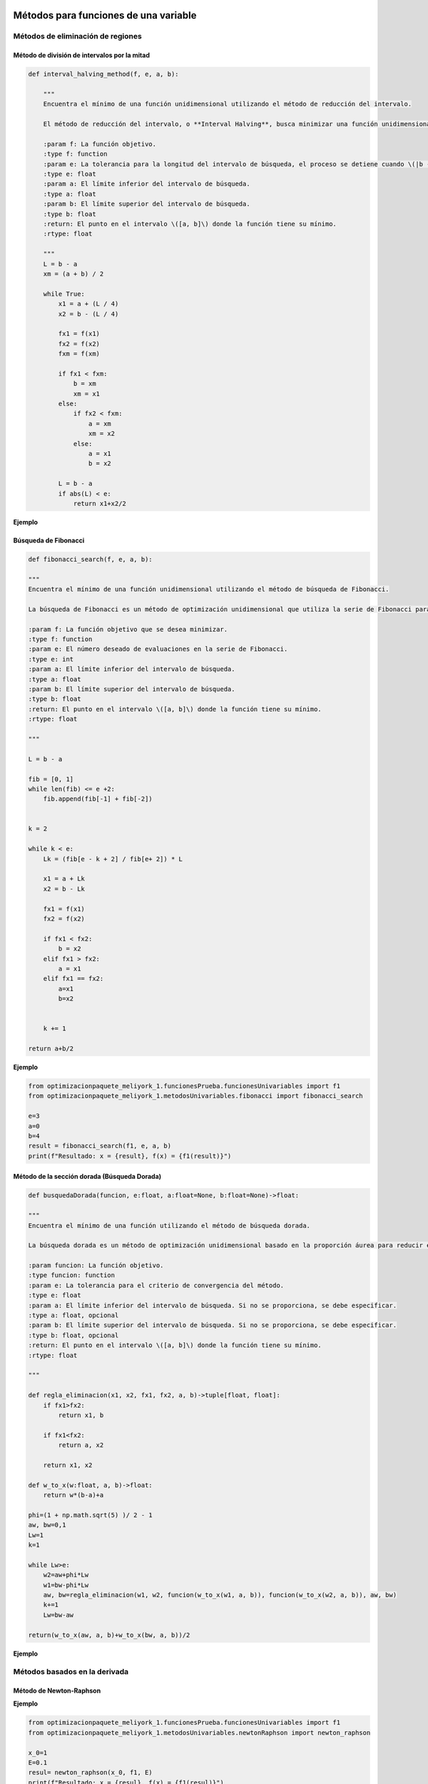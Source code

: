 .. _algoritmos:

Métodos para funciones de una variable
======================================

Métodos de eliminación de regiones
----------------------------------

Método de división de intervalos por la mitad
^^^^^^^^^^^^^^^^^^^^^^^^^^^^^^^^^^^^^^^^^^^^^

.. code-block:: python
    
    def interval_halving_method(f, e, a, b):
        
        """
        Encuentra el mínimo de una función unidimensional utilizando el método de reducción del intervalo.

        El método de reducción del intervalo, o **Interval Halving**, busca minimizar una función unidimensional reduciendo el intervalo de búsqueda en cada iteración, eligiendo entre dos puntos que se encuentran a la mitad de la longitud del intervalo.

        :param f: La función objetivo.
        :type f: function
        :param e: La tolerancia para la longitud del intervalo de búsqueda, el proceso se detiene cuando \(|b - a| < e\).
        :type e: float
        :param a: El límite inferior del intervalo de búsqueda.
        :type a: float
        :param b: El límite superior del intervalo de búsqueda.
        :type b: float
        :return: El punto en el intervalo \([a, b]\) donde la función tiene su mínimo.
        :rtype: float

        """
        L = b - a
        xm = (a + b) / 2

        while True:
            x1 = a + (L / 4)
            x2 = b - (L / 4)

            fx1 = f(x1)
            fx2 = f(x2)
            fxm = f(xm)

            if fx1 < fxm:
                b = xm
                xm = x1
            else:
                if fx2 < fxm:
                    a = xm
                    xm = x2
                else:
                    a = x1
                    b = x2

            L = b - a
            if abs(L) < e:
                return x1+x2/2 
            
**Ejemplo**

.. code-block:: python
    from optimizacionpaquete_meliyork_1.funcionesPrueba.funcionesUnivariables import f1
    from optimizacionpaquete_meliyork_1.metodosUnivariables.intervalHalving import interval_halving_method
    
    e=1e-5
    a=0
    b=4
    result= interval_halving_method(f1, e, a, b)
    print(f"Resultado: x = {result}, f(x) = {f1(result)}")
    


Búsqueda de Fibonacci
^^^^^^^^^^^^^^^^^^^^^^^^^^^^^^^^^^^^^^^^^^^^^

.. code-block:: python
   
    def fibonacci_search(f, e, a, b):
    
    """
    Encuentra el mínimo de una función unidimensional utilizando el método de búsqueda de Fibonacci.

    La búsqueda de Fibonacci es un método de optimización unidimensional que utiliza la serie de Fibonacci para reducir el intervalo de búsqueda de manera eficiente.

    :param f: La función objetivo que se desea minimizar.
    :type f: function
    :param e: El número deseado de evaluaciones en la serie de Fibonacci.
    :type e: int
    :param a: El límite inferior del intervalo de búsqueda.
    :type a: float
    :param b: El límite superior del intervalo de búsqueda.
    :type b: float
    :return: El punto en el intervalo \([a, b]\) donde la función tiene su mínimo.
    :rtype: float

    """
    
    L = b - a

    fib = [0, 1]
    while len(fib) <= e +2:
        fib.append(fib[-1] + fib[-2])

    
    k = 2

    while k < e:
        Lk = (fib[e - k + 2] / fib[e+ 2]) * L

        x1 = a + Lk
        x2 = b - Lk

        fx1 = f(x1)
        fx2 = f(x2)

        if fx1 < fx2:
            b = x2
        elif fx1 > fx2:
            a = x1
        elif fx1 == fx2:
            a=x1
            b=x2

        
        k += 1

    return a+b/2



**Ejemplo**

.. code-block:: python   

    from optimizacionpaquete_meliyork_1.funcionesPrueba.funcionesUnivariables import f1
    from optimizacionpaquete_meliyork_1.metodosUnivariables.fibonacci import fibonacci_search
    
    e=3
    a=0
    b=4
    result = fibonacci_search(f1, e, a, b)
    print(f"Resultado: x = {result}, f(x) = {f1(result)}")


Método de la sección dorada (Búsqueda Dorada)
^^^^^^^^^^^^^^^^^^^^^^^^^^^^^^^^^^^^^^^^^^^^^
.. code-block:: python 
    
    def busquedaDorada(funcion, e:float, a:float=None, b:float=None)->float:
    
    """
    Encuentra el mínimo de una función utilizando el método de búsqueda dorada.

    La búsqueda dorada es un método de optimización unidimensional basado en la proporción áurea para reducir el intervalo de búsqueda de manera eficiente.

    :param funcion: La función objetivo.
    :type funcion: function
    :param e: La tolerancia para el criterio de convergencia del método.
    :type e: float
    :param a: El límite inferior del intervalo de búsqueda. Si no se proporciona, se debe especificar.
    :type a: float, opcional
    :param b: El límite superior del intervalo de búsqueda. Si no se proporciona, se debe especificar.
    :type b: float, opcional
    :return: El punto en el intervalo \([a, b]\) donde la función tiene su mínimo.
    :rtype: float

    """
    
    def regla_eliminacion(x1, x2, fx1, fx2, a, b)->tuple[float, float]:
        if fx1>fx2:
            return x1, b
        
        if fx1<fx2:
            return a, x2
        
        return x1, x2 

    def w_to_x(w:float, a, b)->float:
        return w*(b-a)+a 
    
    phi=(1 + np.math.sqrt(5) )/ 2 - 1
    aw, bw=0,1
    Lw=1
    k=1

    while Lw>e:
        w2=aw+phi*Lw
        w1=bw-phi*Lw
        aw, bw=regla_eliminacion(w1, w2, funcion(w_to_x(w1, a, b)), funcion(w_to_x(w2, a, b)), aw, bw)
        k+=1
        Lw=bw-aw

    return(w_to_x(aw, a, b)+w_to_x(bw, a, b))/2


**Ejemplo**

.. code-block:: python
    :Ejemplo:

    from optimizacionpaquete_meliyork_1.funcionesPrueba.funcionesUnivariables import f1
    from optimizacionpaquete_meliyork_1.metodosUnivariables.busquedaDorada import busquedaDorada
    
    e=0.1
    a=0
    b=4
    
    resul = busquedaDorada(f1, e, a, b)
    print(f"Resultado: x = {resul}, f(x) = {f1(resul)}")
 
Métodos basados en la derivada
----------------------------------

Método de Newton-Raphson
^^^^^^^^^^^^^^^^^^^^^^^^^^^^^^^^^^^^^^^^^^^^^
.. code-block:: python 
    def newton_raphson(x_0, f, E):
    """
    Encuentra una raíz de una función unidimensional utilizando el método de Newton-Raphson.

    El método de Newton-Raphson es un método iterativo para encontrar soluciones de ecuaciones no lineales. En cada iteración, el método utiliza la derivada de la función para aproximar una mejor solución a la raíz de la ecuación.

    :param x_0: El valor inicial para el punto de partida del método iterativo.
    :type x_0: float
    :param f: La función objetivo.
    :type f: function
    :param E: La tolerancia para el criterio de convergencia, el proceso se detiene cuando \(|f'(x_{\text{next}})| < E\).
    :type E: float
    :return: El valor de \(x\) que aproxima una raíz de la función.
    :rtype: float

    """
    def primera_derivada(x, f):
        delta = 0.0001
        return (f(x + delta) - f(x - delta)) / (2 * delta)

    def segunda_derivada(x, f):
        delta = 0.0001
        return (f(x + delta) - 2 * f(x) + f(x - delta)) / (delta ** 2)
    
    k = 1

    while True:
        f_primera = primera_derivada(x_0, f)
        f_segunda = segunda_derivada(x_0, f)
        x_next = x_0 - (f_primera / f_segunda)
        f_prima_next = primera_derivada(x_next, f)
        
        if abs(f_prima_next) < E:
            break
        
        k += 1
        x_0 = x_next

    return x_next

**Ejemplo**

.. code-block:: python

    from optimizacionpaquete_meliyork_1.funcionesPrueba.funcionesUnivariables import f1
    from optimizacionpaquete_meliyork_1.metodosUnivariables.newtonRaphson import newton_raphson
    
    x_0=1
    E=0.1
    resul= newton_raphson(x_0, f1, E)
    print(f"Resultado: x = {resul}, f(x) = {f1(resul)}")


Método de bisección
^^^^^^^^^^^^^^^^^^^^^^^^^^^^^^^^^^^^^^^^^^^^^
.. code-block:: python 
    
    def biseccion(f, e, a, b):
    """
    Realiza la búsqueda de la raíz de la derivada de la función `f` utilizando el método de bisección.

    Este método encuentra un punto donde la primera derivada de la función `f` es cero, lo cual puede indicar un máximo o un mínimo local.

    :param f: La función objetivo
    :type f: function
    :param e: La tolerancia para el criterio de convergencia.
    :type e: float
    :param a: El límite inferior del intervalo de búsqueda.
    :type a: float
    :param b: El límite superior del intervalo de búsqueda.
    :type b: float
    :return: El punto donde la primera derivada de `f` es cero.
    :rtype: float

    """
    
    def primera_derivada(x, f):
        delta = 0.0001
        return (f(x + delta) - f(x - delta)) / (2 * delta)
    
    a = np.random.uniform(a, b)
    b = np.random.uniform(a, b)
    
    while(primera_derivada(a,f) > 0):
        a = np.random.uniform(a, b)
    
    while (primera_derivada(b,f) < 0): 
        b = np.random.uniform(a, b)
    
    x1=a
    x2=b
    
    while True:
        z = (x1 + x2) / 2
        f_primaz = primera_derivada(z, f)
    
        if abs(f_primaz) < e:  
            break
        elif f_primaz < 0:
            x1 = z
        elif f_primaz > 0:
            x2 = z

    return x1+x2/2

**Ejemplo**

.. code-block:: python

    from optimizacionpaquete_meliyork_1.funcionesPrueba.funcionesUnivariables import f1
    from optimizacionpaquete_meliyork_1.metodosUnivariables.biseccion import biseccion
    e=0.1
    a=0.1
    b=10
    result = biseccion(f1, e, a, b)
    print(result)


Método de secante
^^^^^^^^^^^^^^^^^^^^^^^^^^^^^^^^^^^^^^^^^^^^^
.. code-block:: python 
    
    def secante(f, e, a, b):
    """
    Encuentra una raíz de una función unidimensional utilizando el método de la secante.

    El método de la secante es una técnica iterativa para encontrar soluciones de ecuaciones no lineales. A diferencia del método de Newton-Raphson, la secante no requiere el cálculo de la derivada, sino que utiliza una aproximación basada en dos puntos previos.

    :param f: La función para la cual se busca una raíz.
    :type f: function
    :param e: La tolerancia para el criterio de convergencia.
    :type e: float
    :param a: El límite inferior del intervalo de búsqueda.
    :type a: float
    :param b: El límite superior del intervalo de búsqueda.
    :type b: float
    :return: El valor de \(x\) que aproxima una raíz de la función.
    :rtype: float

    """
    
    def primera_derivada(x, f):
        delta = 0.0001
        return (f(x + delta) - f(x - delta)) / (2 * delta)
       
    a = np.random.uniform(a, b)
    b = np.random.uniform(a, b)
    x1 = a
    x2 = b
    
    while True:
        z= x2- ( (primera_derivada(x2, f))  / (    ( (primera_derivada(x2, f)) - (primera_derivada(x1,f)) ) /   (x2-x1)   )     )
        f_primaz = primera_derivada(z, f)
    
        if abs(x2 - x1) < e: 
            break
        elif f_primaz < 0:
            x1 = z
        elif f_primaz > 0:
            x2 = z

    return x1+x2/2

**Ejemplo**

.. code-block:: python
 
    from optimizacionpaquete_meliyork_1.funcionesPrueba.funcionesUnivariables import f1
    from optimizacionpaquete_meliyork_1.metodosUnivariables.secante import secante
    e=0.1
    a=0.1
    b=10

    resul = secante(f1, 1e-5, 1.0, 2.0)
    print(f"Resultado: x = {resul}, f(x) = {f1(raiz)}")



Métodos para funciones multivariadas
======================================

Métodos directos
----------------------------------

Caminata aleatoria 
^^^^^^^^^^^^^^^^^^^^^^^^^^^^^^^^^^^^^^^^^^^^^

.. code-block:: python 
    
    def caminata_aleatoria(f, x0, step, iter_max):
        
        """
        Este método intenta encontrar un mínimo local de la función `f` realizando 
        pasos aleatorios desde el punto inicial `x0`.

        :param f: La función objetivo que se va a minimizar.
        :type f: function
        :param x0: El punto inicial desde donde se empieza la caminata aleatoria.
        :type x0: numpy.ndarray
        :param step: La magnitud máxima del paso aleatorio.
        :type step: float
        :param iter_max: El número máximo de iteraciones a realizar.
        :type iter_max: int
        :return: El punto donde se encontró el mínimo local.
        :rtype: numpy.ndarray
        :raises ValueError: Si `x0` no es un numpy.ndarray.
        
        """
        x = x0
        
        for i in range(iter_max):
            x_nuevo = x + np.random.uniform(-step, step, size=x.shape)
            if f(x_nuevo) < f(x):
                x = x_nuevo
        return x
        

**Ejemplo**

.. code-block:: python
    
    from optimizacionpaquete_meliyork_1.funcionesPrueba.funcionesMultivariables import himmelblau
    from optimizacionpaquete_meliyork_1.metodosMultivariables.caminataAleatoria import caminata_aleatoria

    x0 = np.array([1.0, 1.0])
    step = 0.1
    iter_max = 1000
    result = caminata_aleatoria(himmelblau, x0, step, iter_max)
    print(result)


Método de Nelder y Mead (Simplex) 
^^^^^^^^^^^^^^^^^^^^^^^^^^^^^^^^^^^^^^^^^^^^^

.. code-block:: python 
    
    def nelder_mead(funcion, inicio):
    
    """
    Este método intenta encontrar un mínimo local de la función `funcion` utilizando un algoritmo de búsqueda directa conocido como el método simplex de Nelder-Mead.

    :param funcion: La función objetivo que se va a minimizar.
    :type funcion: function
    :param inicio: El punto inicial desde donde comienza la optimización.
    :type inicio: list or numpy.ndarray
    :return: El punto donde se encontró el mínimo local.
    :rtype: numpy.ndarray
    
    """
    dimensiones = len(inicio)
    alfa = 1.0
    gamma = 2.0
    beta = 0.5
    tolerancia = 1e-5
    iter_max = 1000
    
    delta1 = (np.sqrt(dimensiones + 1) + dimensiones - 1) / (dimensiones * np.sqrt(2)) * alfa
    delta2 = (np.sqrt(dimensiones + 1) - 1) / (dimensiones * np.sqrt(2)) * alfa
    
    simplex = np.zeros((dimensiones + 1, dimensiones))
    simplex[0] = inicio
    
    for i in range(1, dimensiones + 1):
        punto = inicio.copy()
        punto[i - 1] += delta1
        for j in range(dimensiones):
            if j != i - 1:
                punto[j] += delta2
        simplex[i] = punto
    
    for iteracion in range(iter_max):
        simplex = sorted(simplex, key=funcion)
        simplex = np.array(simplex)
        
        centroide = np.mean(simplex[:-1], axis=0)
        reflexion = 2 * centroide - simplex[-1]
        
        if funcion(reflexion) < funcion(simplex[0]):
            expansion = centroide + gamma * (centroide - simplex[-1])
            nuevo_punto = expansion if funcion(expansion) < funcion(reflexion) else reflexion
        elif funcion(reflexion) >= funcion(simplex[-2]):
            if funcion(reflexion) < funcion(simplex[-1]):
                contraccion_fuera = centroide + beta * (reflexion - centroide)
                nuevo_punto = contraccion_fuera
            else:
                contraccion_dentro = centroide - beta * (centroide - simplex[-1])
                nuevo_punto = contraccion_dentro
        else:
            nuevo_punto = reflexion
        
        simplex[-1] = nuevo_punto
        
        if np.sqrt(np.mean([(funcion(x) - funcion(centroide))**2 for x in simplex])) <= tolerancia:
            break

    simplex = sorted(simplex, key=funcion)
    simplex = np.array(simplex)
    
    return simplex[0]


**Ejemplo**

.. code-block:: python
    
    from optimizacionpaquete_meliyork_1.funcionesPrueba.funcionesMultivariables import himmelblau
    from optimizacionpaquete_meliyork_1.metodosMultivariables.nelderMeadSimplex import nelder_mead
    
    inicio = np.array([-1.2, 1.0])
    >result = nelder_mead(himmelblau, inicio)
    print(result)



Método de Hooke-Jeeves
^^^^^^^^^^^^^^^^^^^^^^^^^^^^^^^^^^^^^^^^^^^^^

.. code-block:: python
    
    def hooke_jeeves(f, x_initial, delta, alpha, epsilon):
        
        """
        Este método intenta encontrar un mínimo local de la función `f` utilizando un algoritmo de búsqueda directa.

        :param f: La función objetivo que se va a minimizar.
        :type f: function
        :param x_initial: El punto inicial desde donde comienza la optimización.
        :type x_initial: list or numpy.ndarray
        :param delta: El tamaño del paso para la búsqueda exploratoria.
        :type delta: list or numpy.ndarray
        :param alpha: El factor de reducción para el tamaño del paso.
        :type alpha: float
        :param epsilon: El umbral para determinar la convergencia.
        :type epsilon: float
        :return: El punto donde se encontró el mínimo local.
        :rtype: numpy.ndarray
        :raises ValueError: Si `x_initial` o `delta` no son listas o numpy.ndarrays.
        
        """
        def movimiento_exploratorio(xc, delta, func):
            x = np.copy(xc)
            for i in range(len(x)):
                f = func(x)
                x[i] += delta[i]
                f_mas = func(x)
                if f_mas < f:
                    f = f_mas
                else:
                    x[i] -= 2*delta[i]
                    f_menos = func(x)
                    if f_menos < f:
                        f = f_menos
                    else:
                        x[i] += delta[i]
            return x
        
        x = np.array(x_initial)
        delta = np.array(delta)
        while True:
            x_nuevo = movimiento_exploratorio(x, delta, f)
            
            if np.array_equal(x, x_nuevo):
                if np.linalg.norm(delta) < epsilon:
                    break
                else:
                    delta /= alpha
                    continue
            
            x_p = x_nuevo + (x_nuevo - x)
            x_p_nuevo = movimiento_exploratorio(x_p, delta, f)
            
            if f(x_p_nuevo) < f(x_nuevo):
                x = x_p_nuevo
            else:
                x = x_nuevo
        
        return x 

**Ejemplo**

.. code-block:: python

    from optimizacionpaquete_meliyork_1.funcionesPrueba.funcionesMultivariables import himmelblau
    from optimizacionpaquete_meliyork_1.metodosMultivariables.hookeJeeves import hooke_jeeves

    x_initial = [-5, -2.5]
    delta = [0.5, 0.25]
    alpha = 2
    epsilon = 0.1
    result = hooke_jeeves(himmelblau, x_initial, delta, alpha, epsilon)
    print(result)


Métodos de gradiente
----------------------------------

Método de Cauchy
^^^^^^^^^^^^^^^^^^^^^^^^^^^^^^^^^^^^^^^^^^^^^

.. code-block:: python 
    
    def cauchy(f, x0, epsilon1, epsilon2,  maxiter, metodo):
    
    """
    Este método intenta encontrar un mínimo local de la función `f` usando el gradiente descendente y una búsqueda de línea
    con el método especificado.

    :param f: La función objetivo que se va a minimizar.
    :type f: function
    :param x0: El punto inicial desde donde comienza la optimización.
    :type x0: numpy.ndarray
    :param epsilon1: El umbral para la norma del gradiente bajo el cual se considera que la solución ha convergido.
    :type epsilon1: float
    :param epsilon2: El umbral para la norma del cambio relativo en `xk` bajo el cual se considera que la solución ha convergido.
    :type epsilon2: float
    :param maxiter: El número máximo de iteraciones.
    :type maxiter: int
    :param metodo: El método de búsqueda de línea a utilizar.
    :type metodo: function
    :return: El punto donde se encontró el mínimo local.
    :rtype: numpy.ndarray
    :raises ValueError: Si `x0` no es un numpy.ndarray.
    
    :Ejemplo:

    >>> import numpy as np
    >>> def f(x):
    >>>     return np.sum(x**2)
    >>> def fibonacci_search(f, e, a, b):
    >>>     L = b - a
    >>>     fib = [0, 1]
    >>>     while len(fib) <= e + 2:
    >>>         fib.append(fib[-1] + fib[-2])
    >>>     k = 2
    >>>     while k < e:
    >>>         Lk = (fib[e - k + 2] / fib[e + 2]) * L
    >>>         x1 = a + Lk
    >>>         x2 = b - Lk
    >>>         fx1 = f(x1)
    >>>         fx2 = f(x2)
    >>>         if fx1 < fx2:
    >>>             b = x2
    >>>         elif fx1 > fx2:
    >>>             a = x1
    >>>         elif fx1 == fx2:
    >>>             a = x1
    >>>             b = x2
    >>>         k += 1
    >>>     return (a + b) / 2
    
    """
    def gradiente(f, x, deltaX=0.001):
        grad=[]
        for i in range(0, len(x)):
            xp=x.copy()
            xn=x.copy()
            xp[i]=xp[i]+deltaX
            xn[i]=xn[i]-deltaX
            grad.append((f(xp)-f(xn))/(2*deltaX))
        return grad
    
    terminar=False
    xk=x0
    k=0

    while not terminar:
        grad=np.array(gradiente(f, xk))

        if np.linalg.norm(grad)<epsilon1 or k>=maxiter:
            terminar=True
        else:
            def alpha_funcion(alpha):
                return f(xk-alpha*grad)
            
            alpha=metodo(alpha_funcion, e=epsilon2, a=0.0, b=1.0) 
            x_k1=xk-alpha*grad

            if np.linalg.norm(x_k1-xk)/(np.linalg.norm(xk)+0.00001) <= epsilon2:
                terminar=True
            else:
                k=k+1
                xk=x_k1
    return xk

**Ejemplo**

.. code-block:: python

  
    from optimizacionpaquete_meliyork_1.funcionesPrueba.funcionesMultivariables import himmelblau
    from optimizacionpaquete_meliyork_1.metodosUnivariables.fibonacci import fibonacci_search
    from optimizacionpaquete_meliyork_1.metodosMultivariables.cauchy import cauchy

    x0=np.array([0.0, 0.0])
    epsilon1=0.001
    epsilon2=0.001
    max_iter=100
    alpha=0.2
    result = print(cauchy(himmelblau, x0, epsilon1, epsilon2, max_iter, fibonacci_search))
    print(result)
 


Método de Fletcher-Reeves
^^^^^^^^^^^^^^^^^^^^^^^^^^^^^^^^^^^^^^^^^^^^^

.. code-block:: python 

    def fletcherReeves(f, x0, epsilon1, epsilon2, epsilon3, metodo):

    """
    Este método intenta encontrar un mínimo local de la función `f` utilizando gradiente conjugado con la actualización
    de Fletcher-Reeves.

    :param f: La función objetivo que se va a minimizar.
    :type f: function
    :param x0: El punto inicial desde donde comienza la optimización.
    :type x0: numpy.ndarray
    :param epsilon1: El umbral para la búsqueda de línea.
    :type epsilon1: float
    :param epsilon2: El umbral para el cambio relativo en `x`.
    :type epsilon2: float
    :param epsilon3: El umbral para la norma del gradiente bajo el cual se considera que la solución ha convergido.
    :type epsilon3: float
    :param metodo: El método de búsqueda de línea a utilizar.
    :type metodo: function
    :return: El punto donde se encontró el mínimo local.
    :rtype: numpy.ndarray
    :raises ValueError: Si `x0` no es un numpy.ndarray.

    """

    def gradiente(f, x, deltaX=0.001):
        grad = []
        for i in range(len(x)):
            xp = x.copy()
            xn = x.copy()
            xp[i] = xp[i] + deltaX
            xn[i] = xn[i] - deltaX
            grad.append((f(xp) - f(xn)) / (2 * deltaX))
        return np.array(grad)

    x = x0
    grad = gradiente(f, x)
    s = -grad
    k = 0

    while True:
        alpha = metodo(lambda alpha: f(x + alpha * s), e=epsilon1, a=0.0, b=1.0)
        x_next = x + alpha * s
        grad_next = gradiente(f, x_next)

        if np.linalg.norm(x_next - x) / np.linalg.norm(x) <= epsilon2 or np.linalg.norm(grad_next) <= epsilon3:
            break

        beta = np.linalg.norm(grad_next) ** 2 / np.linalg.norm(grad) ** 2
        s = -grad_next + beta * s

        x = x_next
        grad = grad_next
        k += 1

    return x

**Ejemplo**

.. code-block:: python

    from optimizacionpaquete_meliyork_1.funcionesPrueba.funcionesMultivariables import himmelblau
    from optimizacionpaquete_meliyork_1.metodosUnivariables.fibonacci import fibonacci_search
    from optimizacionpaquete_meliyork_1.metodosMultivariables.cauchy import cauchy
  
    x0 = np.array([2.0, 3.0])
    epsilon1 = 0.001
    epsilon2 = 0.001
    epsilon3 = 0.001
    result = fletcherReeves(himmelblau, x0, epsilon1, epsilon2, epsilon3, fibonacci_search)
    print(result)



Método de Newton
^^^^^^^^^^^^^^^^^^^^^^^^^^^^^^^^^^^^^^^^^^^^^

.. code-block:: python 
    
    def newton(f, x0, epsilon1, epsilon2, maxiter, metodo):

        """
        Este método intenta encontrar un mínimo local de la función `f` utilizando el método de Newton, que emplea tanto el gradiente como la matriz Hessiana de la función objetivo.

        :param f: La función objetivo.
        :type f: function
        :param x0: Punto inicial.
        :type x0: list or numpy.ndarray
        :param epsilon1: Criterio de convergencia basado en el gradiente.
        :type epsilon1: float
        :param epsilon2: Criterio de convergencia basado en el cambio en las variables.
        :type epsilon2: float
        :param maxiter: Número máximo de iteraciones permitidas.
        :type maxiter: int
        :param metodo: Método de búsqueda de línea para determinar el paso óptimo.
        :type metodo: function
        :return: El punto donde se encontró el mínimo local.
        :rtype: numpy.ndarray

        """
        terminar = False
        xk = x0
        k = 0

        def gradiente(f, x, deltaX=0.001):
            grad = []
            for i in range(len(x)):
                xp = x.copy()
                xn = x.copy()
                xp[i] = xp[i] + deltaX
                xn[i] = xn[i] - deltaX
                grad.append((f(xp) - f(xn)) / (2 * deltaX))
            return np.array(grad)
        
        def hessian_matrix(f, x, deltaX):
            fx = f(x)
            N = len(x)
            H = []
            for i in range(N):
                hi = []
                for j in range(N):
                    if i == j:
                        xp = x.copy()
                        xn = x.copy()
                        xp[i] = xp[i] + deltaX
                        xn[i] = xn[i] - deltaX
                        hi.append((f(xp) - 2 * fx + f(xn)) / (deltaX ** 2))
                    else:
                        xpp = x.copy()
                        xpn = x.copy()
                        xnp = x.copy()
                        xnn = x.copy()
                        xpp[i] = xpp[i] + deltaX
                        xpp[j] = xpp[j] + deltaX
                        xpn[i] = xpn[i] + deltaX
                        xpn[j] = xpn[j] - deltaX
                        xnp[i] = xnp[i] - deltaX
                        xnp[j] = xnp[j] + deltaX
                        xnn[i] = xnn[i] - deltaX
                        xnn[j] = xnn[j] - deltaX
                        hi.append((f(xpp) - f(xpn) - f(xnp) + f(xnn)) / (4 * deltaX ** 2))
                H.append(hi)
            return np.array(H)

        while not terminar:
            grad = np.array(gradiente(f, xk))
            hessian = hessian_matrix(f, xk, deltaX=0.001)
            hessian_inv = np.linalg.inv(hessian)

            if np.linalg.norm(grad) < epsilon1 or k >= maxiter:
                terminar = True
            else:
                def alpha_funcion(alpha):
                    return f(xk - alpha * np.dot(hessian_inv, grad))

                alpha = metodo(alpha_funcion, e=epsilon2, a=0.0, b=1.0)
                x_k1 = xk - alpha * np.dot(hessian_inv, grad)

                if np.linalg.norm(x_k1 - xk) / (np.linalg.norm(xk) + 0.00001) <= epsilon2:
                    terminar = True
                else:
                    k += 1
                    xk = x_k1
        return xk

**Ejemplo**

.. code-block:: python

    from optimizacionpaquete_meliyork_1.funcionesPrueba.funcionesMultivariables import himmelblau
    from optimizacionpaquete_meliyork_1.metodosUnivariables.busquedaDorada import busquedaDorada
    from optimizacionpaquete_meliyork_1.metodosMultivariables.newton import newton

    x0=np.array([0.0, 0.0])
    epsilon1=0.001
    epsilon2=0.001
    max_iter=100
    result = newton(himmelblau, x0, epsilon1, epsilon2, 1000, fibonacci_search)
    print(f"Resultado: x = {result}, f(x) = {rosenbrock(result)}")